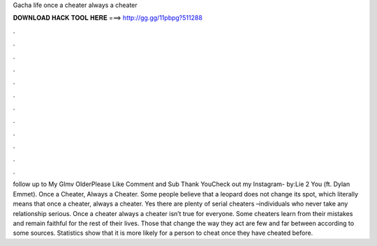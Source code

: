 Gacha life once a cheater always a cheater

𝐃𝐎𝐖𝐍𝐋𝐎𝐀𝐃 𝐇𝐀𝐂𝐊 𝐓𝐎𝐎𝐋 𝐇𝐄𝐑𝐄 ===> http://gg.gg/11pbpg?511288

.

.

.

.

.

.

.

.

.

.

.

.

follow up to My Glmv OlderPlease Like Comment and Sub Thank YouCheck out my Instagram- by:Lie 2 You (ft. Dylan Emmet). Once a Cheater, Always a Cheater. Some people believe that a leopard does not change its spot, which literally means that once a cheater, always a cheater. Yes there are plenty of serial cheaters –individuals who never take any relationship serious. Once a cheater always a cheater isn’t true for everyone. Some cheaters learn from their mistakes and remain faithful for the rest of their lives. Those that change the way they act are few and far between according to some sources. Statistics show that it is more likely for a person to cheat once they have cheated before.